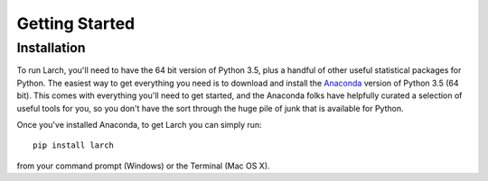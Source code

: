 .. larch documentation getting started

===============
Getting Started
===============

.. _installation:

Installation
------------

To run Larch, you'll need to have the 64 bit version of Python 3.5, plus a handful
of other useful statistical packages for Python.  The easiest way to get everything
you need is to download and install the `Anaconda <http://www.continuum.io/downloads>`_
version of Python 3.5 (64 bit). This comes with everything you'll need to get started,
and the Anaconda folks have helpfully curated a selection of useful tools for you,
so you don't have the sort through the huge pile of junk that is available for Python.

Once you've installed Anaconda, to get Larch you can simply run::

	pip install larch

from your command prompt (Windows) or the Terminal (Mac OS X).






